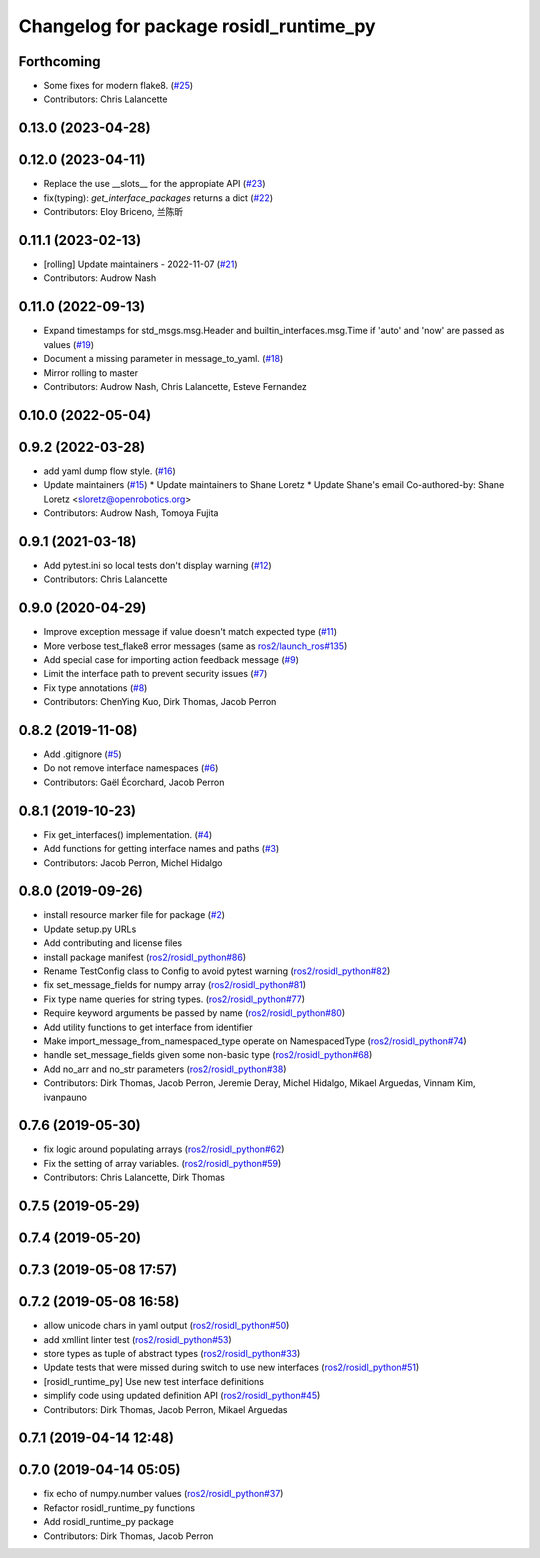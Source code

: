 ^^^^^^^^^^^^^^^^^^^^^^^^^^^^^^^^^^^^^^^
Changelog for package rosidl_runtime_py
^^^^^^^^^^^^^^^^^^^^^^^^^^^^^^^^^^^^^^^

Forthcoming
-----------
* Some fixes for modern flake8. (`#25 <https://github.com/ros2/rosidl_runtime_py/issues/25>`_)
* Contributors: Chris Lalancette

0.13.0 (2023-04-28)
-------------------

0.12.0 (2023-04-11)
-------------------
* Replace the use __slots_\_ for the appropiate API (`#23 <https://github.com/ros2/rosidl_runtime_py/issues/23>`_)
* fix(typing): `get_interface_packages` returns a dict (`#22 <https://github.com/ros2/rosidl_runtime_py/issues/22>`_)
* Contributors: Eloy Briceno, 兰陈昕

0.11.1 (2023-02-13)
-------------------
* [rolling] Update maintainers - 2022-11-07 (`#21 <https://github.com/ros2/rosidl_runtime_py/issues/21>`_)
* Contributors: Audrow Nash

0.11.0 (2022-09-13)
-------------------
* Expand timestamps for std_msgs.msg.Header and builtin_interfaces.msg.Time if 'auto' and 'now' are passed as values (`#19 <https://github.com/ros2/rosidl_runtime_py/issues/19>`_)
* Document a missing parameter in message_to_yaml. (`#18 <https://github.com/ros2/rosidl_runtime_py/issues/18>`_)
* Mirror rolling to master
* Contributors: Audrow Nash, Chris Lalancette, Esteve Fernandez

0.10.0 (2022-05-04)
-------------------

0.9.2 (2022-03-28)
------------------
* add yaml dump flow style. (`#16 <https://github.com/ros2/rosidl_runtime_py/issues/16>`_)
* Update maintainers (`#15 <https://github.com/ros2/rosidl_runtime_py/issues/15>`_)
  * Update maintainers to Shane Loretz
  * Update Shane's email
  Co-authored-by: Shane Loretz <sloretz@openrobotics.org>
* Contributors: Audrow Nash, Tomoya Fujita

0.9.1 (2021-03-18)
------------------
* Add pytest.ini so local tests don't display warning (`#12 <https://github.com/ros2/rosidl_runtime_py/issues/12>`_)
* Contributors: Chris Lalancette

0.9.0 (2020-04-29)
------------------
* Improve exception message if value doesn't match expected type (`#11 <https://github.com/ros2/rosidl_runtime_py/issues/11>`_)
* More verbose test_flake8 error messages (same as `ros2/launch_ros#135 <https://github.com/ros2/launch_ros/issues/135>`_)
* Add special case for importing action feedback message (`#9 <https://github.com/ros2/rosidl_runtime_py/issues/9>`_)
* Limit the interface path to prevent security issues (`#7 <https://github.com/ros2/rosidl_runtime_py/issues/7>`_)
* Fix type annotations (`#8 <https://github.com/ros2/rosidl_runtime_py/issues/8>`_)
* Contributors: ChenYing Kuo, Dirk Thomas, Jacob Perron

0.8.2 (2019-11-08)
------------------
* Add .gitignore (`#5 <https://github.com/ros2/rosidl_runtime_py/issues/5>`_)
* Do not remove interface namespaces (`#6 <https://github.com/ros2/rosidl_runtime_py/issues/6>`_)
* Contributors: Gaël Écorchard, Jacob Perron

0.8.1 (2019-10-23)
------------------
* Fix get_interfaces() implementation. (`#4 <https://github.com/ros2/rosidl_runtime_py/issues/4>`_)
* Add functions for getting interface names and paths (`#3 <https://github.com/ros2/rosidl_runtime_py/issues/3>`_)
* Contributors: Jacob Perron, Michel Hidalgo

0.8.0 (2019-09-26)
------------------
* install resource marker file for package (`#2 <https://github.com/ros2/rosidl_runtime_py/issues/2>`_)
* Update setup.py URLs
* Add contributing and license files
* install package manifest (`ros2/rosidl_python#86 <https://github.com/ros2/rosidl_python/issues/86>`_)
* Rename TestConfig class to Config to avoid pytest warning (`ros2/rosidl_python#82 <https://github.com/ros2/rosidl_python/issues/82>`_)
* fix set_message_fields for numpy array (`ros2/rosidl_python#81 <https://github.com/ros2/rosidl_python/issues/81>`_)
* Fix type name queries for string types. (`ros2/rosidl_python#77 <https://github.com/ros2/rosidl_python/issues/77>`_)
* Require keyword arguments be passed by name (`ros2/rosidl_python#80 <https://github.com/ros2/rosidl_python/issues/80>`_)
* Add utility functions to get interface from identifier
* Make import_message_from_namespaced_type operate on NamespacedType (`ros2/rosidl_python#74 <https://github.com/ros2/rosidl_python/issues/74>`_)
* handle set_message_fields given some non-basic type (`ros2/rosidl_python#68 <https://github.com/ros2/rosidl_python/issues/68>`_)
* Add no_arr and no_str parameters (`ros2/rosidl_python#38 <https://github.com/ros2/rosidl_python/issues/38>`_)
* Contributors: Dirk Thomas, Jacob Perron, Jeremie Deray, Michel Hidalgo, Mikael Arguedas, Vinnam Kim, ivanpauno

0.7.6 (2019-05-30)
------------------
* fix logic around populating arrays (`ros2/rosidl_python#62 <https://github.com/ros2/rosidl_python/issues/62>`_)
* Fix the setting of array variables. (`ros2/rosidl_python#59 <https://github.com/ros2/rosidl_python/issues/59>`_)
* Contributors: Chris Lalancette, Dirk Thomas

0.7.5 (2019-05-29)
------------------

0.7.4 (2019-05-20)
------------------

0.7.3 (2019-05-08 17:57)
------------------------

0.7.2 (2019-05-08 16:58)
------------------------
* allow unicode chars in yaml output (`ros2/rosidl_python#50 <https://github.com/ros2/rosidl_python/issues/50>`_)
* add xmllint linter test (`ros2/rosidl_python#53 <https://github.com/ros2/rosidl_python/issues/53>`_)
* store types as tuple of abstract types (`ros2/rosidl_python#33 <https://github.com/ros2/rosidl_python/issues/33>`_)
* Update tests that were missed during switch to use new interfaces (`ros2/rosidl_python#51 <https://github.com/ros2/rosidl_python/issues/51>`_)
* [rosidl_runtime_py] Use new test interface definitions
* simplify code using updated definition API (`ros2/rosidl_python#45 <https://github.com/ros2/rosidl_python/issues/45>`_)
* Contributors: Dirk Thomas, Jacob Perron, Mikael Arguedas

0.7.1 (2019-04-14 12:48)
------------------------

0.7.0 (2019-04-14 05:05)
------------------------
* fix echo of numpy.number values (`ros2/rosidl_python#37 <https://github.com/ros2/rosidl_python/issues/37>`_)
* Refactor rosidl_runtime_py functions
* Add rosidl_runtime_py package
* Contributors: Dirk Thomas, Jacob Perron
